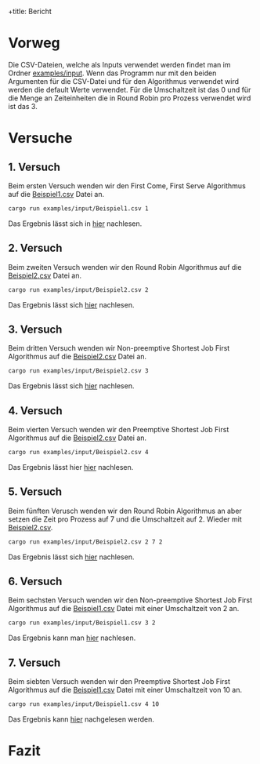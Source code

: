 +title: Bericht
#+Author: Abdel Malik Najhi
#+DESCRIPTION: Hier werden verschieden Herangehensweisen an das Programm und verscheidener Algorithmen analysiert.

* Vorweg
Die CSV-Dateien, welche als Inputs verwendet werden findet man im Ordner [[./input][examples/input]].
Wenn das Programm nur mit den beiden Argumenten für die CSV-Datei und für den Algorithmus verwendet wird werden die default Werte verwendet. Für die Umschaltzeit ist das 0 und für die Menge an Zeiteinheiten die in Round Robin pro Prozess verwendet wird ist das 3.
* Versuche
** 1. Versuch
Beim ersten Versuch wenden wir den First Come, First Serve Algorithmus auf die [[./input/Beispiel1.csv][Beispiel1.csv]] Datei an.
#+begin_src bash
cargo run examples/input/Beispiel1.csv 1
#+end_src
Das Ergebnis lässt sich in [[./output/ersterVersuch.org][hier]] nachlesen.
** 2. Versuch 
Beim zweiten Versuch wenden wir den Round Robin Algorithmus auf die [[./input/Beispiel2.csv][Beispiel2.csv]] Datei an.
#+begin_src bash
cargo run examples/input/Beispiel2.csv 2
#+end_src
Das Ergebnis lässt sich [[./output/zweiterVersuch.org][hier]] nachlesen.
** 3. Versuch 
Beim dritten Versuch wenden wir Non-preemptive Shortest Job First Algorithmus auf die [[./input/Beispiel2.csv][Beispiel2.csv]] Datei an.
#+begin_src bash
cargo run examples/input/Beispiel2.csv 3
#+end_src
Das Ergebnis lässt sich [[./output/dritterVersuch.org][hier]] nachlesen.
** 4. Versuch 
Beim vierten Versuch wenden wir den Preemptive Shortest Job First Algorithmus auf die [[./input/Beispiel2.csv][Beispiel2.csv]] Datei an.
#+begin_src bash
cargo run examples/input/Beispiel2.csv 4
#+end_src
Das Ergebnis lässt hier [[./output/vierterVersuch.org][hier]] nachlesen.
** 5. Versuch 
Beim fünften Verusch wenden wir den Round Robin Algorithmus an aber setzen die Zeit pro Prozess auf 7 und die Umschaltzeit auf 2. Wieder mit [[./input/Beispiel2.csv][Beispiel2.csv]].
#+begin_src bash
cargo run examples/input/Beispiel2.csv 2 7 2
#+end_src
Das Ergebnis lässt sich [[./output/fünfterVersuch.org][hier]] nachlesen.
** 6. Versuch 
Beim sechsten Versuch wenden wir den Non-preemptive Shortest Job First Algorithmus auf die [[./input/Beispiel1.csv][Beispiel1.csv]] Datei mit einer Umschaltzeit von 2 an.
#+begin_src bash
cargo run examples/input/Beispiel1.csv 3 2
#+end_src
Das Ergebnis kann man [[./output/sechsterVersuch.org][hier]] nachlesen.
** 7. Versuch
Beim siebten Versuch wenden wir den Preemptive Shortest Job First Algorithmus auf die [[./input/Beispiel1.csv][Beispiel1.csv]] Datei mit einer Umschaltzeit von 10 an.
#+begin_src bash
cargo run examples/input/Beispiel1.csv 4 10
#+end_src
Das Ergebnis kann [[./output/siebterVersuch.org][hier]] nachgelesen werden.
* Fazit
